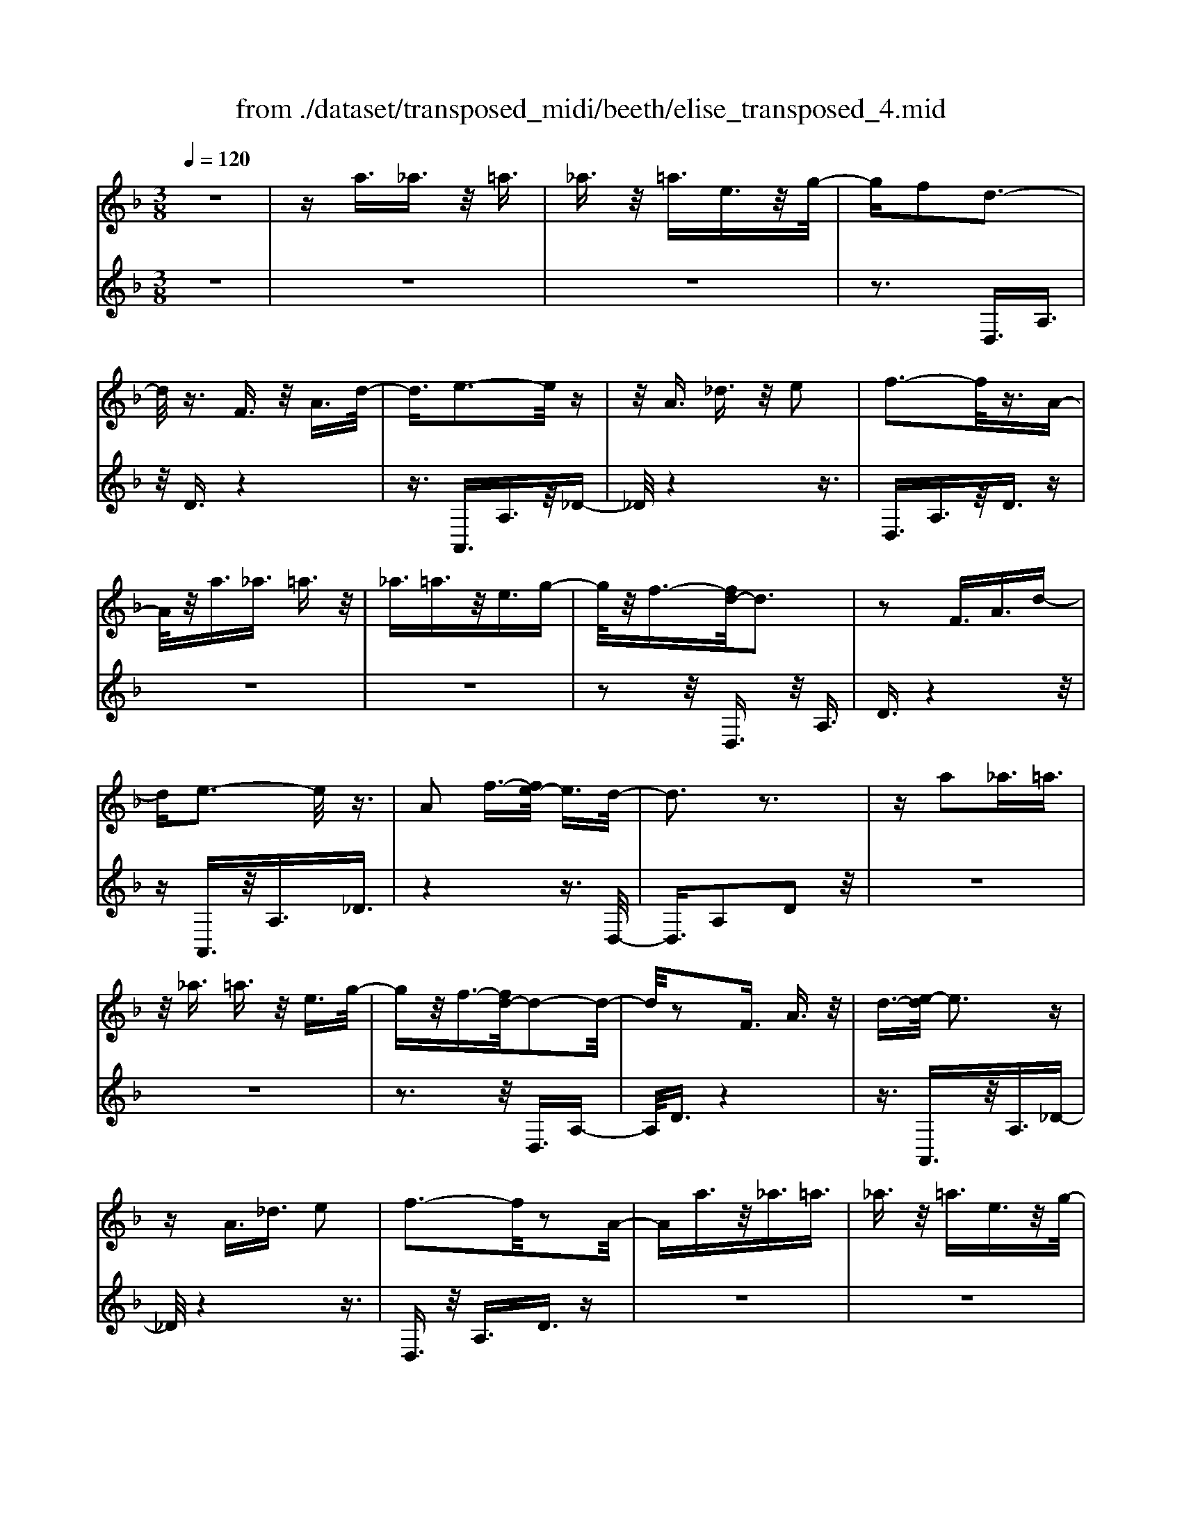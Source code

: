 X: 1
T: from ./dataset/transposed_midi/beeth/elise_transposed_4.mid
M: 3/8
L: 1/16
Q:1/4=120
% Last note suggests minor mode tune
K:F % 1 flats
V:1
%%MIDI program 0
z6| \
za3/2_a3/2 z/2=a3/2| \
_a3/2z/2 =a3/2e3/2z/2g/2-| \
gf2d3-|
d/2z3/2 F3/2z/2 A3/2d/2-| \
d3/2e3-e/2z| \
z/2A3/2 _d3/2z/2 e2| \
f3-f/2z3/2A-|
A/2z/2a3/2_a3/2 =a3/2z/2| \
_a3/2=a3/2z/2e3/2g-| \
g/2z/2f3/2-[fd-]/2d3| \
z2 F3/2A3/2d-|
de3- e/2z3/2| \
A2 f3/2-[fe-]/2 e3/2d/2-| \
d3z3| \
za2_a3/2=a3/2|
z/2_a3/2 =a3/2z/2 e3/2g/2-| \
gz/2f3/2-[fd-]/2d2-d/2-| \
d/2z2F3/2 A3/2z/2| \
d3/2-[e-d]/2 e3z|
zA3/2_d3/2 e2| \
f3-f/2z2A/2-| \
Aa3/2z/2_a3/2=a3/2| \
_a3/2z/2 =a3/2e3/2z/2g/2-|
gf2d3-| \
d/2z3/2 F3/2z/2 A3/2d/2-| \
d3/2e3-e/2z| \
z/2A2f3/2- [fe-]/2e3/2|
d3-d/2z2e/2-| \
e3/2f3/2-[g-f]/2g3/2a-| \
a4 c3/2z/2| \
b3/2a3/2z/2g2-g/2-|
g2- g/2B2a3/2-| \
[ag-]/2g3/2 f4-| \
fA2g3/2f3/2-| \
f/2e3-e/2 z3/2A/2-|
Az/2a3/2z3| \
z/2a2a'3/2 z2| \
z3/2_a3/2z/2=a3/2z| \
z2 z/2_a2=a3/2-|
[a_a-]/2a3/2 =a3/2-[a_a-]/2 a3/2=a/2-| \
a3/2e3/2-[g-e]/2g3/2f-| \
fd3- d/2z3/2| \
F3/2z/2 A3/2d2e/2-|
e3z3/2A3/2| \
_d3/2z/2 e2 f2-| \
f3/2z3/2A3/2a3/2| \
z/2_a3/2 =a3/2z/2 _a3/2=a/2-|
az/2e3/2g3/2z/2f-| \
f/2-[fd-]/2d3 z2| \
F3/2A3/2d2e-| \
e2- e/2z3/2 A3/2z/2|
f2 e3/2-[ed-]/2 d2-| \
dz2e2f-| \
f/2-[g-f]/2g3/2a3-a/2-| \
a3/2c3/2z/2b3/2a-|
a/2z/2g4-g| \
B3/2z/2 a3/2-[ag-]/2 g3/2f/2-| \
f4- f/2A3/2-| \
A/2g3/2 f3/2z/2 e2-|
e3/2z3/2A3/2z/2a-| \
a/2z3z/2 a2| \
a'3/2z3z/2_a-| \
_a/2z/2=a3/2z3z/2|
_a2 =a3/2-[a_a-]/2 a3/2=a/2-| \
a-[a_a-]/2a3/2=a2e-| \
e/2-[g-e]/2g3/2f2d3/2-| \
d2 z3/2F3/2A-|
A/2z/2d2e3-| \
e/2z3/2 A3/2_d3/2z/2e/2-| \
e-[f-e]/2f3z3/2| \
z/2A3/2 a3/2z/2 _a3/2=a/2-|
az/2_a3/2=a3/2e3/2| \
z/2g3/2 f2 d2-| \
d3/2z2F3/2A-| \
A/2d2e3-e/2|
z2 A3/2-[f-A]/2 f3/2e/2-| \
e3/2d4z/2| \
z[fA]3/2z/2[fB]3/2[fcA]B/2| \
z/2d/2f4-f-|
f2 b2>a2| \
a3-a/2g2-g/2-| \
g_e'2>d'2d'-| \
d'/2c'3/2 z/2b3/2- [ba-]/2a3/2|
g2 f3/2-[f_e-]/2 e2-| \
_ed3 z/2e/2<d/2c/2-| \
c/2d_ef3-f/2-| \
f3-f/2g3/2-[_a-g]/2a/2-|
_a=a4-a| \
a2 b2 d3/2-[f-d]/2| \
f6-| \
f/2g2>e2f/2-[c'-f]/2c'/2|
cc' dc'/2-[c'e-]/2 e/2c'f/2-| \
[c'-f]/2c'/2g c'a/2-[c'-a]/2 c'/2f'e'/2-| \
e'/2d'/2-[d'c'-]/2c'/2 ba g/2-[c'-g]/2c'/2b/2-| \
b/2gfc'c/2- [c'-c]/2c'/2d|
c'e/2-[c'-e]/2 c'/2fc'/2- [c'g-]/2g/2c'| \
ac'/2-[f'-c']/2 f'/2e'd'c'/2-[c'b-]/2b/2| \
ag c'/2-[c'b-]/2b/2gab/2-| \
b/2a_a=aea/2-[a_a-]/2a/2|
ae a_a =a2-| \
a3-a/2e3/2-[a-e]/2a/2-| \
a_a2=a3-| \
a2 e3/2z/2 a3/2z/2|
z3_a3/2=a3/2| \
z4 _a2| \
a3/2_a2=a3/2-[ae-]/2e/2-| \
eg3/2f2d3/2-|
d2 z2 F3/2A/2-| \
Ad2e3-| \
e/2z3/2 A3/2z/2 _d3/2e/2-| \
e3/2f3-f/2z|
z/2A3/2 z/2a3/2- [a_a-]/2az/2| \
a3/2_a3/2z/2=a3/2e-| \
e/2g3/2 z/2f2d3/2-| \
d2 z3/2F3/2A-|
A/2z/2d3/2-[e-d]/2e3| \
z2 A2 f3/2-[fe-]/2| \
e3/2d3-d/2z| \
ze3/2-[f-e]/2f3/2g3/2-|
g/2a4-ac/2-| \
cb3/2z/2a3/2g3/2-| \
g3-g/2z/2 B3/2a/2-| \
a3/2g3/2-[gf-]/2f2-f/2-|
f2 z/2A3/2- [g-A]/2gz/2| \
f3/2e3-e/2z| \
zA3/2a3/2 z2| \
z2 a2 a'3/2z/2|
z3_a3/2z/2=a-| \
a/2z3z/2 _a2| \
a3/2-[a_a-]/2 a3/2=a3/2-[a_a-]/2a/2-| \
_a=a2e3/2-[g-e]/2g|
z/2f2d3-d/2| \
z3/2F3/2A3/2z/2d-| \
d/2-[e-d]/2e3 z2| \
A3/2_d3/2z/2e3/2-[f-e]/2f/2-|
f2- f/2z2A3/2| \
a3/2z/2 _a3/2=a3/2z/2_a/2-| \
_a=a3/2e2g3/2-| \
[gf-]/2f3/2 d3-d/2z/2|
zF3/2z/2A3/2d3/2-| \
d/2e3-e/2 z3/2A/2-| \
A3/2f2e3/2-[ed-]/2d/2-| \
d2- d/2z3z/2|
z3z/2[_g-_e-c-A-]2[g-e-c-A-]/2| \
[_g-_e-c-A-]6| \
[_g_ecA]2 [=g-d-B-]4| \
[gdB]3[a_g]3/2[b=g]3/2|
z/2[b-g-_d-]4[b-g-d-]3/2| \
[bg_d]3/2[b-g-d-]3[bgd]/2[a-f-=d-]| \
[a-f-d-]6| \
[a-f-d-]3[afd]/2[g-B-]2[g-B-]/2|
[g-B-]4 [gf-BA-]/2[fA]z/2| \
[eG]3/2[d-=B-F-]4[d-B-F-]/2| \
[d-=B-F-]2 [dBF]/2[d-F-]3[dF]/2| \
[d-F-]3[dF]/2[f-A-]2[f-A-]/2|
[fA][e-G-]3 [eG]/2[d-F-]3/2| \
[d-F-]6| \
[dF]3[_g-_e-c-A-]3| \
[_g-_e-c-A-]6|
[_g_ecA]3/2[=g-d-B-]4[g-d-B-]/2| \
[g-d-B-]2 [gdB]/2[a_g]3/2 [b=g]3/2z/2| \
[b-g-]6| \
[bg]/2[b-g-]3[bg]/2 z/2[b-g-]3/2|
[b-g-]6| \
[bg]3[_a-c-]3| \
[_a-c-]3[a-c-]/2[ag-cB-]/2 [gB]z/2[f-A-]/2| \
[f_A][_e-B-G-]4[e-B-G-]|
[_eBG]2 [d-B-G-]3[dBG]/2[_d-B-G-]/2| \
[_d-B-G-]6| \
[_dBG]/2[d-B-G-]3[dBG]/2 z/2[=d-A-F-]3/2| \
[d-A-F-]4 [dAF]3/2z/2|
z3[e-A-]3| \
[eA]/2z4z3/2| \
z2 DF z/2Ad/2-| \
d/2fz/2 ag fz/2e/2-|
e/2dfz/2a d'f'| \
z/2a'g'f'e'z/2d'| \
f'a' z/2d''f''a''g''/2-| \
g''/2z/2f'' e''_e'' d''z/2_d''/2-|
_d''/2c''=b'_b'a'z/2_a'| \
g'_g' f'e' z/2_e'd'/2-| \
d'/2 (3_d'2c'2=b2_b3/2| \
a3/2-[a_a-]/2 a3/2=a2e/2-|
eg2f2d-| \
d2- d/2z3/2 F3/2A/2-| \
Az/2d2e2-e/2-| \
ez3/2A3/2 _d3/2z/2|
e2 f3-f/2z/2| \
zA3/2a3/2 z/2_a3/2| \
a3/2z/2 _a3/2=a3/2z/2e/2-| \
eg3/2z/2f3/2-[fd-]/2d-|
d2 z2 F3/2A/2-| \
Ad2e3-| \
e/2z3/2 A3/2z/2 f3/2e/2-| \
e3/2d3-d/2z|
ze2f3/2-[g-f]/2g-| \
g/2a4-ac/2-| \
cz/2b3/2a3/2z/2g-| \
g4 B3/2z/2|
a3/2-[ag-]/2 g3/2f2-f/2-| \
f2- f/2A2g3/2| \
f3/2z/2 e3-e/2z/2| \
zA3/2z/2a3/2z3/2|
z2 a2 a'3/2z/2| \
z3_a3/2z/2=a-| \
a/2z3z/2 _a2| \
a3/2-[a_a-]/2 a3/2=a3/2-[a_a-]/2a/2-|
_a=a2e3/2-[g-e]/2g| \
z/2f2d3-d/2| \
z3/2F3/2A3/2z/2d-| \
d/2-[e-d]/2e3 z2|
A3/2_d3/2e2f-| \
f2- f/2z2A3/2| \
a3/2z/2 _a3/2=a3/2_a-| \
_a/2z/2=a3/2e3/2 z/2g3/2|
f2 d3-d/2z/2| \
zF3/2A3/2 z/2d3/2-| \
[e-d]/2e3z2A/2-| \
A3/2f2e2-e/2-|
ed4-d|
V:2
%%clef treble
%%MIDI program 0
z6| \
z6| \
z6| \
z3D,3/2A,3/2|
z/2D3/2 z4| \
z3/2A,,3/2A,3/2z/2_D-| \
_D/2z4z3/2| \
D,3/2A,3/2z/2D3/2z|
z6| \
z6| \
z2 z/2D,3/2 z/2A,3/2| \
D3/2z4z/2|
zA,,3/2z/2A,3/2_D3/2| \
z4 z3/2D,/2-| \
D,3/2A,2D2z/2| \
z6|
z6| \
z3z/2D,3/2A,-| \
A,/2D3/2 z4| \
z3/2A,,3/2z/2A,3/2_D-|
_D/2z4z3/2| \
D,3/2z/2 A,3/2D3/2z| \
z6| \
z6|
z3D,3/2A,3/2| \
z/2D3/2 z4| \
z3/2A,,3/2A,3/2z/2_D-| \
_D/2z4z3/2|
D,2 A,2 D3/2z/2| \
z4 zF,-| \
F,/2C3/2 z/2F2z3/2| \
z3z/2C,3/2C-|
C/2z/2E2z3| \
z2 D,3/2A,3/2z/2D/2-| \
D3/2z4z/2| \
z/2A,,3/2 A,3/2z/2 A3/2z/2|
z3A3/2z/2a-| \
a/2z4_a3/2| \
a3/2z3z/2_a-| \
_a/2z/2=a3/2z3z/2|
z6| \
z6| \
zD,3/2A,3/2 z/2D3/2| \
z4 z3/2A,,/2-|
A,,A,3/2z/2_D3/2z3/2| \
z4 D,3/2A,/2-| \
A,z/2D3/2z3| \
z6|
z6| \
z/2D,3/2 z/2A,3/2 D3/2z/2| \
z4 zA,,-| \
A,,/2z/2A,3/2_D3/2 z2|
z3z/2D,2A,/2-| \
A,3/2D2z2z/2| \
z2 z/2F,3/2 C3/2z/2| \
F2 z4|
zC,3/2C3/2 z/2E3/2-| \
E/2z4zD,/2-| \
D,A,3/2z/2D2z| \
z4 A,,3/2A,/2-|
A,z/2A3/2z3| \
zA3/2a3/2 z2| \
z2 _a3/2=a3/2z| \
z2 z/2_a3/2 z/2=a3/2|
z6| \
z6| \
z4 z/2D,3/2| \
A,3/2z/2 D3/2z2z/2|
z3A,,3/2A,3/2| \
z/2_D3/2 z4| \
z3/2D,3/2A,3/2z/2D-| \
D/2z4z3/2|
z6| \
z4 z/2D,3/2| \
A,3/2z/2 D3/2z2z/2| \
z3A,,3/2A,3/2|
_D2 z4| \
z3/2D,2A,2D/2-| \
D3/2[F_E]3/2[FD]3/2z/2[FEC]| \
z3/2B,3/2-[D-B,]/2D3/2F-|
F/2-[FD-]/2D3/2F2D3/2-| \
D/2B,3/2- [_E-B,]/2E3/2 G3/2-[GE-]/2| \
_E3/2G2E3/2-[EB,-]/2B,/2-| \
B,/2z/2A3/2[_ECB,]2A3/2-|
[A_E-C-B,-]/2[ECB,]3/2 A2 B,3/2D/2-| \
Dz/2F3/2-[FD-]/2D3/2F-| \
FD3/2-[DB,-]/2B,3/2D3/2| \
F3/2z/2 D3/2-[F-D]/2 F3/2D/2-|
D-[DA,-]/2A,z/2D3/2F3/2| \
z/2D2[G-G,-]3/2 [GB,-G,]/2B,3/2| \
C3/2A3/2z/2C2A/2-| \
AC2B3/2-[BA-F-]/2[A-F-]|
[AF]2 z2 [cB]3/2[c-A-]/2| \
[cA]z/2[cBG]3/2[c-A-F-]3| \
[cAF]/2[D-B,-]3[DB,]/2 [E-C-]2| \
[EC]3/2F3-F/2z|
z[cB]3/2[cA]3/2 z/2[cBG]3/2| \
[c-A-F-]3[cAF]/2[D-B,-]2[D-B,-]/2| \
[DB,][E-C-]3 [EC]/2[E-_D-]3/2| \
[E-_D-]2 [ED]/2z3z/2|
z6| \
z6| \
z6| \
z4 z3/2_a/2-|
_a=a3/2z3z/2| \
z/2_a3/2- [=a-_a]/2=az2z/2| \
z6| \
z4 z/2D,3/2|
z/2A,3/2 D3/2z2z/2| \
z3A,,3/2A,3/2| \
z/2_D3/2 z4| \
z3/2D,3/2A,3/2z/2D-|
D/2z4z3/2| \
z6| \
z4 z/2D,3/2| \
A,3/2z/2 D3/2z2z/2|
z2 z/2A,,3/2 z/2A,3/2| \
_D3/2z4z/2| \
z3/2D,2A,3/2-[D-A,]/2D/2-| \
D/2z4z3/2|
F,3/2z/2 C3/2F2z/2| \
z4 z/2C,3/2| \
z/2C3/2 E2 z2| \
z3D,3/2z/2A,-|
A,/2D2z3z/2| \
z3/2A,,3/2z/2A,3/2A-| \
A/2z4A3/2| \
a3/2z4_a/2-|
_az/2=a3/2z3| \
z/2_a3/2 =a3/2z2z/2| \
z6| \
z6|
z2 D,3/2z/2 A,3/2D/2-| \
Dz4z| \
z/2A,,3/2 A,3/2z/2 _D3/2z/2| \
z4 zD,-|
D,/2A,3/2 z/2D3/2 z2| \
z6| \
z6| \
z3/2D,3/2z/2A,3/2D-|
D/2z4z3/2| \
A,,3/2z/2 A,3/2_D3/2z| \
z4 zD,-| \
D,/2D,3/2 z/2D,3/2 D,3/2z/2|
D,3/2D,3/2z/2D,3/2D,-| \
D,/2z/2D,3/2D,3/2 z/2D,3/2| \
D,3/2z/2 D,3/2D,zD,/2-| \
D,/2z/2D,3/2D,3/2 z/2D,3/2|
z/2D,z/2 D,3/2z/2 D,3/2D,/2-| \
D,z/2D,3/2D,3/2z/2D,-| \
D,/2D,3/2 z/2D,3/2 D,3/2D,/2-| \
D,z/2D,3/2z/2[D,G,,]3/2[D,-G,,-]|
[D,G,,]/2z/2[D,G,,]3/2[D,G,,]z/2 [D,G,,]3/2z/2| \
[D,G,,]3/2[D,_A,,]3/2z/2[D,A,,]3/2[D,-A,,-]| \
[D,_A,,]/2z/2[D,A,,]3/2[D,A,,]3/2 z/2[D,A,,]3/2| \
[D,A,,]3/2[D,A,,]3/2z/2[D,A,,]3/2z/2[D,-A,,-]/2|
[D,A,,][_D,A,,]3/2z/2[D,A,,]3/2z/2[=D,-D,,-]| \
[D,D,,]/2D,3/2 z/2D,3/2 D,3/2z/2| \
D,3/2D,3/2z/2D,3/2D,-| \
D,/2z/2D,3/2D,3/2 z/2D,3/2|
D,3/2z/2 D,3/2D,3/2z/2D,/2-| \
D,/2z/2D,3/2D,3/2 z/2D,3/2| \
z/2D,z/2 D,3/2D,zD,/2-| \
D,/2z/2D,3/2z/2D,3/2z/2_E,-|
_E,/2E,3/2 E,3/2z/2 E,3/2E,/2-| \
_E,/2zE,3/2E,3/2z/2E,-| \
_E,/2E,zE,z/2 E,3/2E,/2-| \
_E,z/2E,3/2E,3/2z/2E,-|
_E,/2E,3/2 E,3/2z/2 E,3/2z/2| \
E,3/2E,3/2z/2E,3/2E,-| \
E,/2z/2E,3/2z/2E,3/2F,3/2-| \
F,4- F,3/2z/2|
z3z/2[_D-A,-]2[D-A,-]/2| \
[_DA,]z4z| \
z2 z/2D,,3-D,,/2| \
z3z/2[A-F-D-]2[A-F-D-]/2|
[AFD][A-F-D-]3 [AFD]/2z3/2| \
z2 [A-F-D-]3[AFD]/2[A-F-D-]/2| \
[AFD]3z3| \
z/2[A-F-D-]3[A-AF-FD-D]/2 [A-F-D-]2|
[AFD]z4z| \
z6| \
z6| \
z6|
z4 z3/2D,/2-| \
D,A,3/2z/2D3/2z3/2| \
z4 A,,3/2A,/2-| \
A,z/2_D3/2z3|
z2 z/2D,3/2 A,3/2D/2-| \
Dz4z| \
z6| \
z4 zD,-|
D,/2z/2A,3/2D3/2 z2| \
z3z/2A,,3/2A,-| \
A,/2z/2_D3/2z3z/2| \
z2 D,2 A,3/2-[D-A,]/2|
Dz4z| \
zF,3/2C3/2 z/2F3/2-| \
F/2z4zC,/2-| \
C,C3/2E2z3/2|
z3z/2D,3/2z/2A,/2-| \
A,D2z3| \
z2 A,,3/2z/2 A,3/2A/2-| \
Az4A-|
A/2a3/2 z4| \
_a3/2z/2 =az3| \
z_a3/2=a3/2 z2| \
z6|
z6| \
z2 z/2D,3/2 z/2A,3/2| \
D3/2z4z/2| \
zA,,3/2A,3/2 z/2_D3/2|
z4 z3/2D,/2-| \
D,A,3/2z/2D3/2z3/2| \
z6| \
z6|
z2 D,3/2z/2 A,3/2D/2-| \
Dz4z| \
z/2A,,3/2 z/2A,3/2 _D3/2z/2| \
z6|
z3/2[D,-D,,-]4[D,-D,,-]/2|[D,D,,]/2
